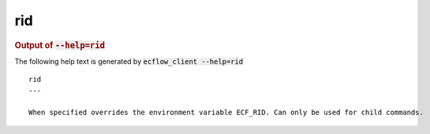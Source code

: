
.. _rid_cli:

rid
///







.. rubric:: Output of :code:`--help=rid`



The following help text is generated by :code:`ecflow_client --help=rid`

::

   
   rid
   ---
   
   When specified overrides the environment variable ECF_RID. Can only be used for child commands.
   
   

